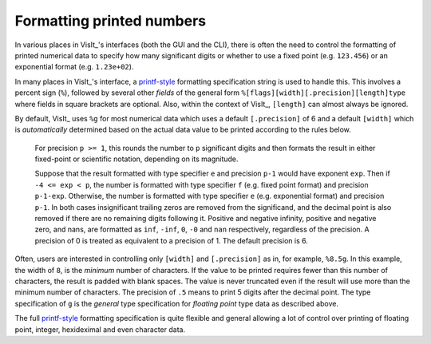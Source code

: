 .. _FormattingNumbers:

Formatting printed numbers
--------------------------
In various places in VisIt_'s interfaces (both the GUI and the CLI), there is often the need to control the formatting of printed numerical data to specify how many significant digits or whether to use a fixed point (e.g. ``123.456``) or an exponential format (e.g. ``1.23e+02``).

In many places in VisIt_'s interface, a `printf-style <https://cplusplus.com/reference/cstdio/printf>`__ formatting specification string is used to handle this.
This involves a percent sign (``%``), followed by several other *fields* of the general form ``%[flags][width][.precision][length]type`` where fields in square brackets are optional.
Also, within the context of VisIt_, ``[length]`` can almost always be ignored.

By default, VisIt_ uses ``%g`` for most numerical data which uses a default ``[.precision]`` of 6 and a default ``[width]`` which is *automatically* determined based on the actual data value to be printed according to the rules below.

  For precision ``p >= 1``, this rounds the number to ``p`` significant digits and then formats the result in either fixed-point or scientific notation, depending on its magnitude.

  Suppose that the result formatted with type specifier ``e`` and precision ``p-1`` would have exponent ``exp``.
  Then if ``-4 <= exp < p``, the number is formatted with type specifier ``f`` (e.g. fixed point format)  and precision ``p-1-exp``.
  Otherwise, the number is formatted with type specifier ``e`` (e.g. exponential format) and precision ``p-1``.
  In both cases insignificant trailing zeros are removed from the significand, and the decimal point is also removed if there are no remaining digits following it.
  Positive and negative infinity, positive and negative zero, and nans, are formatted as ``inf``, ``-inf``, ``0``, ``-0`` and ``nan`` respectively, regardless of the precision.
  A precision of 0 is treated as equivalent to a precision of 1.
  The default precision is 6.

Often, users are interested in controlling only ``[width]`` and ``[.precision]`` as in, for example, ``%8.5g``.
In this example, the width of ``8``, is the *minimum* number of characters.
If the value to be printed requires fewer than this number of characters, the result is padded with blank spaces.
The value is never truncated even if the result will use more than the minimum number of characters.
The precision of ``.5`` means to print 5 digits after the decimal point.
The type specification of ``g`` is the *general* type specification for *floating point* type data as described above.

The full `printf-style <https://cplusplus.com/reference/cstdio/printf>`__ formatting specification is quite flexible and general allowing a lot of control over printing of floating point, integer, hexideximal and even character data.
